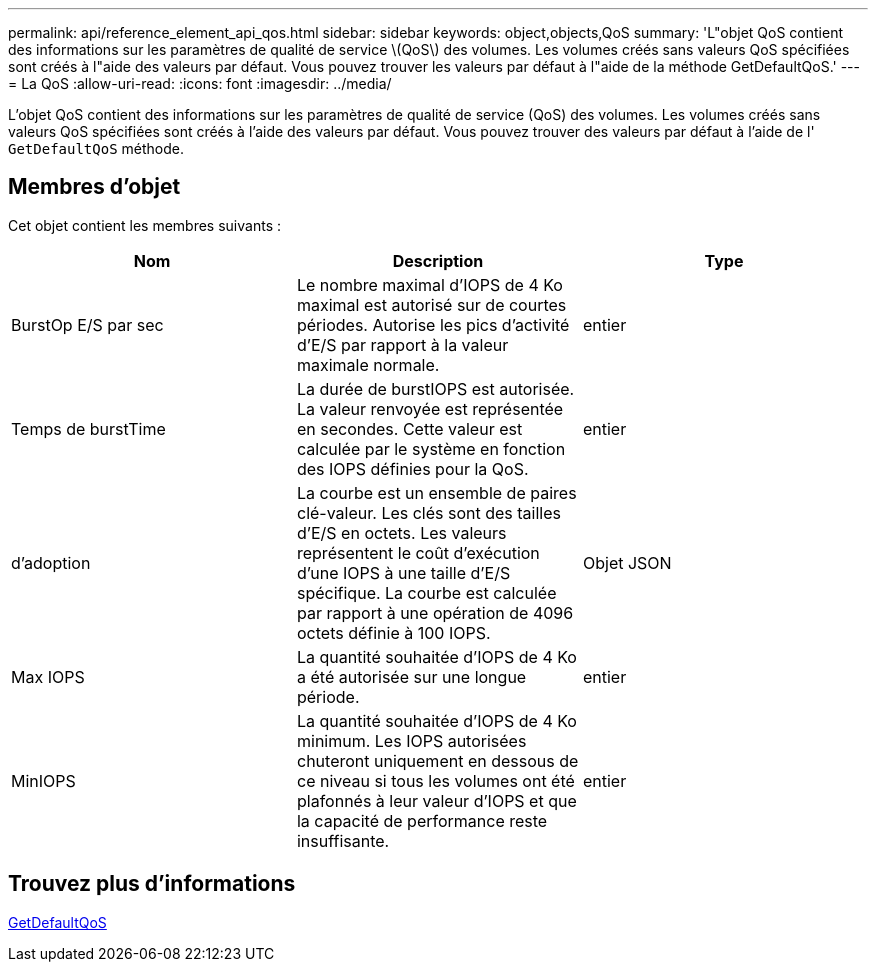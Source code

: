 ---
permalink: api/reference_element_api_qos.html 
sidebar: sidebar 
keywords: object,objects,QoS 
summary: 'L"objet QoS contient des informations sur les paramètres de qualité de service \(QoS\) des volumes. Les volumes créés sans valeurs QoS spécifiées sont créés à l"aide des valeurs par défaut. Vous pouvez trouver les valeurs par défaut à l"aide de la méthode GetDefaultQoS.' 
---
= La QoS
:allow-uri-read: 
:icons: font
:imagesdir: ../media/


[role="lead"]
L'objet QoS contient des informations sur les paramètres de qualité de service (QoS) des volumes. Les volumes créés sans valeurs QoS spécifiées sont créés à l'aide des valeurs par défaut. Vous pouvez trouver des valeurs par défaut à l'aide de l' `GetDefaultQoS` méthode.



== Membres d'objet

Cet objet contient les membres suivants :

|===
| Nom | Description | Type 


 a| 
BurstOp E/S par sec
 a| 
Le nombre maximal d'IOPS de 4 Ko maximal est autorisé sur de courtes périodes. Autorise les pics d'activité d'E/S par rapport à la valeur maximale normale.
 a| 
entier



 a| 
Temps de burstTime
 a| 
La durée de burstIOPS est autorisée. La valeur renvoyée est représentée en secondes. Cette valeur est calculée par le système en fonction des IOPS définies pour la QoS.
 a| 
entier



 a| 
d'adoption
 a| 
La courbe est un ensemble de paires clé-valeur. Les clés sont des tailles d'E/S en octets. Les valeurs représentent le coût d'exécution d'une IOPS à une taille d'E/S spécifique. La courbe est calculée par rapport à une opération de 4096 octets définie à 100 IOPS.
 a| 
Objet JSON



 a| 
Max IOPS
 a| 
La quantité souhaitée d'IOPS de 4 Ko a été autorisée sur une longue période.
 a| 
entier



 a| 
MinIOPS
 a| 
La quantité souhaitée d'IOPS de 4 Ko minimum. Les IOPS autorisées chuteront uniquement en dessous de ce niveau si tous les volumes ont été plafonnés à leur valeur d'IOPS et que la capacité de performance reste insuffisante.
 a| 
entier

|===


== Trouvez plus d'informations

xref:reference_element_api_getdefaultqos.adoc[GetDefaultQoS]
